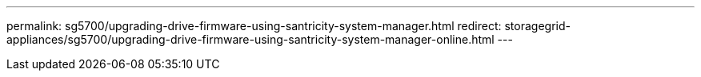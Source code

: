 ---
permalink: sg5700/upgrading-drive-firmware-using-santricity-system-manager.html
redirect: storagegrid-appliances/sg5700/upgrading-drive-firmware-using-santricity-system-manager-online.html
---
